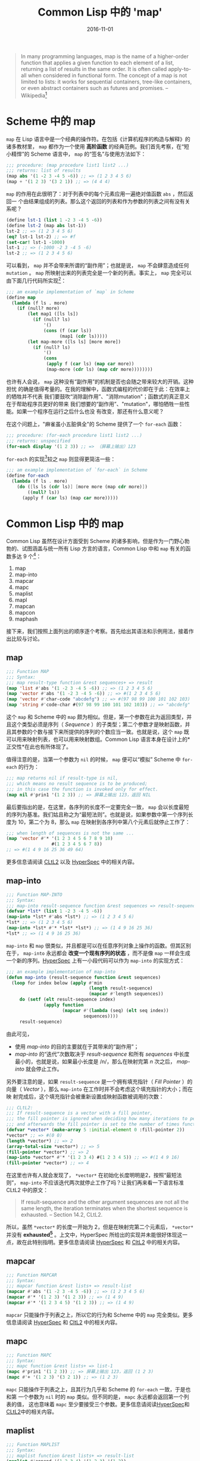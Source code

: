 #+title: Common Lisp 中的 'map'
#+date: 2016-11-01
#+tags: lisp

#+begin_quote
In many programming languages, map is the name of a higher-order function that
applies a given function to each element of a list, returning a list of results
in the same order. It is often called apply-to-all when considered in functional
form. The concept of a map is not limited to lists: it works for sequential
containers, tree-like containers, or even abstract containers such as futures
and promises. -- Wikipedia[fn:1]
#+end_quote

* Scheme 中的 map
:PROPERTIES:
:CUSTOM_ID: scheme-中的-map
:END:
=map= 在 Lisp
语言中是一个经典的操作符。在包括《计算机程序的构造与解释》的诸多教材里， =map=
都作为一个使用 *高阶函数* 的经典范例。我们首先考察，在“短小精悍”的 Scheme
语言中， =map= 的“签名”与使用方法如下：

#+begin_src scheme
;;; procedure: (map procedure list1 list2 ...)
;;; returns: list of results
(map abs '(1 -2 3 -4 5 -6)) ;; => (1 2 3 4 5 6)
(map + '(1 2 3) '(3 2 1)) ;; => (4 4 4)
#+end_src

=map= 的作用在此很明了：对于列表中的每个元素应用一遍绝对值函数 =abs= ，然后返回一
个由结果组成的列表。那么这个返回的列表和作为参数的列表之间有没有关系呢？

#+begin_src scheme
(define lst-1 (list 1 -2 3 -4 5 -6))
(define lst-2 (map abs lst-1))
lst-2 ;; => (1 2 3 4 5 6)
(eq? lst-1 lst-2) ;; => #f
(set-car! lst-1 -1000)
lst-1 ;; => (-1000 -2 3 -4 5 -6)
lst-2 ;; => (1 2 3 4 5 6)
#+end_src

可以看到， =map= 并不会带来所谓的“副作用”；也就是说， =map=
不会肆意造成任何 =mutation= 。 =map=
所映射出来的列表完全是一个新的列表。事实上， =map=
完全可以由下面几行代码所实现[fn:2]：

#+begin_src lisp
;;; am example implementation of `map` in Scheme
(define map
  (lambda (f ls . more)
    (if (null? more)
        (let map1 ([ls ls])
          (if (null? ls)
              '()
              (cons (f (car ls))
                    (map1 (cdr ls)))))
        (let map-more ([ls ls] [more more])
          (if (null? ls)
              '()
              (cons
               (apply f (car ls) (map car more))
               (map-more (cdr ls) (map cdr more))))))))
#+end_src

也许有人会说， =map= 这种没有“副作用”的机制是否也会随之带来较大的开销。这种担忧
的确是值得考量的。在我的理解中，函数式编程的代价即在于此：在效率上的牺牲并不代表
我们要鼓吹“消除副作用”、"消除mutation"；函数式的真正意义在于帮助程序员更好的带来
我们想要的“副作用”、"mutation"，哪怕牺牲一些性能。如果一个程序在运行之后什么也没
有改变，那还有什么意义呢？

在这个问题上，"麻雀虽小五脏俱全"的 Scheme 提供了一个 =for-each= 函数：

#+begin_src scheme
;;; procedure: (for-each procedure list1 list2 ...)
;;; returns: unspecified
(for-each display '(1 2 3)) ;; => （屏幕上输出）123
#+end_src

=for-each= 的实现[fn:3]较之 =map= 则显得更简洁一些：

#+begin_src scheme
;;; am example implementation of `for-each` in Scheme
(define for-each
  (lambda (f ls . more)
    (do ([ls ls (cdr ls)] [more more (map cdr more)])
        ((null? ls))
      (apply f (car ls) (map car more)))))
#+end_src

* Common Lisp 中的 map
:PROPERTIES:
:CUSTOM_ID: common-lisp-中的-map
:END:
Common Lisp 虽然在设计方面受到 Scheme
的诸多影响，但是作为一门野心勃勃的、试图涵盖与统一所有 Lisp
方言的语言，Common Lisp 中和 =map= 有关的函数多达 9 个[fn:4]：

1. map
2. map-into
3. mapcar
4. mapc
5. maplist
6. mapl
7. mapcan
8. mapcon
9. maphash

接下来，我们按照上面列出的顺序逐个考察。首先给出其语法和示例用法，接着作出比较与讨论。

** map
:PROPERTIES:
:CUSTOM_ID: map
:END:
#+begin_src lisp
;;; Function MAP
;;; Syntax:
;;; map result-type function &rest sequences+ => result
(map 'list #'abs '(1 -2 3 -4 5 -6)) ;; => (1 2 3 4 5 6)
(map 'vector #'abs '(1 -2 3 -4 5 -6)) ;; => #(1 2 3 4 5 6)
(map 'vector #'char-code "abcdefg") ;; => #(97 98 99 100 101 102 103)
(map 'string #'code-char #(97 98 99 100 101 102 103)) ;; => "abcdefg"
#+end_src

这个 =map= 和 Scheme 中的 =map=
颇为相似。但是，第一个参数在此为返回类型，并且这个类型必须是序列（ /Sequence/ ）的子类型；第二个参数才是映射函数，并且其参数的个数与接下来所提供的序列的个数应当一致。也就是说，这个
=map= 既可以用来映射列表，也可以用来映射数组。Common Lisp
语言本身在设计上的*正交性*在此也有所体现了。

值得注意的是，当第一个参数为 =nil= 的时候， =map= 便可以“模拟” Scheme 中
=for-each= 的行为：

#+begin_src lisp
;;; map returns nil if result-type is nil,
;;; which means no result sequence is to be produced;
;;; in this case the function is invoked only for effect.
(map nil #'prin1 '(1 2 3)) ;; => 屏幕上输出 123，返回 NIL
#+end_src

最后要指出的是，在这里，各序列的长度不一定要完全一致， =map=
会以长度最短的序列为基准。我们姑且称之为“最短法则”。也就是说，如果参数中第一个序列长度为
10，第二个为 8，那么 =map= 在映射到各序列中第八个元素后就停止工作了：

#+begin_src lisp
;;; when length of sequences is not the same ...
(map 'vector #'* '(1 2 3 4 5 6 7 8 9 10)
                 #(1 2 3 4 5 6 7 8))
;; => #(1 4 9 16 25 36 49 64)
#+end_src

更多信息请阅读
[[http://www.cs.cmu.edu/Groups/AI/html/cltl/clm/node143.html#SECTION001820000000000000000][CLtL2]]
以及
[[http://www.lispworks.com/documentation/HyperSpec/Body/f_map.htm#map][HyperSpec]]
中的相关内容。

** map-into
:PROPERTIES:
:CUSTOM_ID: map-into
:END:
#+begin_src lisp
;;; Function MAP-INTO
;;; Syntax:
;;; map-into result-sequence function &rest sequences => result-sequence
(defvar *lst* (list 1 -2 3 -4 5 -6))
(map-into *lst* #'abs *lst*) ;; => (1 2 3 4 5 6)
*lst* ;; => (1 2 3 4 5 6)
(map-into *lst* #'* *lst* *lst*) ;; => (1 4 9 16 25 36)
*lst* ;; => (1 4 9 16 25 36)
#+end_src

=map-into= 和 =map=
很类似，并且都是可以在任意序列对象上操作的函数。但其区别在于， =map-into=
永远都会 *改变一个现有序列的状态* ，而不是像 =map=
一样会生成一个新的序列。[[http://www.lispworks.com/documentation/HyperSpec/Body/f_map_in.htm#map-into][HyperSpec]]
上有一小段代码可以作为 =map-into= 的实现方式：

#+begin_src lisp
;;; an example implementation of map-into
(defun map-into (result-sequence function &rest sequences)
  (loop for index below (apply #'min
                               (length result-sequence)
                               (mapcar #'length sequences))
     do (setf (elt result-sequence index)
              (apply function
                     (mapcar #'(lambda (seq) (elt seq index))
                             sequences))))
     result-sequence)
#+end_src

由此可见，

- 使用 /map-into/ 的目的主要就在于其带来的“副作用”；
- /map-into/ 的“迭代”次数取决于 /result-sequence/ 和所有 /sequences/
  中长度最小的，也就是说，如果最小长度是 /n/，那么在映射完第 /n/
  次之后， /map-into/ 就会停止工作。

另外要注意的是，如果 =result-sequence= 是一个拥有填充指针（ /Fill Pointer/ ）的
向量（ /Vector/ ），那么 =map-into= 在工作时并不会考虑这个填充指针的大小；而在映
射完成后，这个填充指针会被重新设置成映射函数被调用的次数：

#+begin_src lisp
;;; CLtL2:
;;; If result-sequence is a vector with a fill pointer,
;;; the fill pointer is ignored when deciding how many iterations to perform,
;;; and afterwards the fill pointer is set to the number of times function was applied.
(defvar *vector* (make-array 5 :initial-element 0 :fill-pointer 2))
*vector* ;; => #(0 0)
(length *vector*) ;; => 2
(array-total-size *vector*) ;; => 5
(fill-pointer *vector*) ;; => 2
(map-into *vector* #'* '(1 2 3 4) #(1 2 3 4 5)) ;; => #(1 4 9 16)
(fill-pointer *vector*) ;; => 4
#+end_src

在这里也许有人就会发现了， =*vector*= 在初始化长度明明是2，按照“最短法则”，
=map-into= 不应该迭代两次就停止工作了吗？让我们再来看一下语言标准CLtL2 中的原文：

#+begin_quote
If result-sequence and the other argument sequences are not all the same
length, the iteration terminates when the shortest sequence is
exhausted. -- Section 14.2, CLtL2.

#+end_quote

所以，虽然 =*vector*= 的长度一开始为
2，但是在映射完第二个元素后， =*vector*= 并没有
*exhausted[fn:5]* 。上文中，HyperSpec
所给出的实现并未能很好体现这一点，故在此特别指明。更多信息请阅读
[[http://www.lispworks.com/documentation/HyperSpec/Body/f_map_in.htm#map-into][HyperSpec]]
和
[[http://www.cs.cmu.edu/Groups/AI/html/cltl/clm/node143.html#SECTION001820000000000000000][CltL2]]
中的相关内容。

** mapcar
:PROPERTIES:
:CUSTOM_ID: mapcar
:END:
#+begin_src lisp
;;; Function MAPCAR
;;; Syntax:
;;; mapcar function &rest lists+ => result-list
(mapcar #'abs '(1 -2 3 -4 5 -6)) ;; => (1 2 3 4 5 6)
(mapcar #'* '(1 2 3) '(1 2 3)) ;; => (1 4 9)
(mapcar #'* '(1 2 3 4 5) '(1 2 3)) ;; => (1 4 9)
#+end_src

=mapcar= 只能操作于列表之上，所以它的行为和 Scheme 中的 =map=
完全类似。更多信息请阅读
[[http://www.lispworks.com/documentation/HyperSpec/Body/f_mapc_.htm#mapcar][HyperSpec]]
和
[[http://www.cs.cmu.edu/Groups/AI/html/cltl/clm/node143.html#SECTION001820000000000000000][CltL2]]
中的相关内容。

** mapc
:PROPERTIES:
:CUSTOM_ID: mapc
:END:
#+begin_src lisp
;;; Function MAPC
;;; Syntax:
;;; mapc function &rest lists+ => list-1
(mapc #'prin1 '(1 2 3)) ;; => 屏幕上输出 123，返回 (1 2 3)
(mapc #'+ '(1 2 3) '(3 2 1)) ;; => (1 2 3)
#+end_src

=mapc= 只能操作于列表之上，且其行为几乎和 Scheme 的 =for-each= 一致，于是也和第
一个参数为 =nil= 时的 =map= 类似。但不同的是， =mapc= 永远都会返回第一个列表的值，
这也意味着 =mapc= 至少要接受三个参数。更多信息请阅读[[http://www.lispworks.com/documentation/HyperSpec/Body/f_mapc_.htm#mapc][HyperSpec]]和[[http://www.cs.cmu.edu/Groups/AI/html/cltl/clm/node90.html#SECTION001184000000000000000][CLtL2]]中的相关内容。

** maplist
:PROPERTIES:
:CUSTOM_ID: maplist
:END:
#+begin_src lisp
;;; Function MAPLIST
;;; Syntax:
;;; maplist function &rest lists+ => result-list
(maplist #'append '(1 2 3 4) '(1 2 3) '(1 2))
;; => ((1 2 3 4 1 2 3 1 2) (2 3 4 2 3 2))
#+end_src

=maplist= 只能操作于列表，理解它的关键在于，每一次映射函数得到的参数先是列表（们）
本身，接着是列表（们）的 =cdr= ，再接着是列表（们） =cdr= 的 =cdr= ，直至在列表
（们）碰到第一个 =nil= 后 =maplist= 停止工作。在此，我们不妨拥 Scheme 来做一个演
示：

#+begin_src lisp
;;; an example implementation of maplist in Scheme(define maplist(lambda (f lst . more)(if (null? more)(let map1 ([lst lst])(if (null? lst)'()(cons (f lst)(map1 (cdr lst)))))(let map-more ([lst lst][more more])(if (null? lst)'()(if (member '() more)'()(cons (apply f lst more)(map-more (cdr lst) (map cdr more)))))))))
#+end_src

更多信息请阅读
[[http://www.lispworks.com/documentation/HyperSpec/Body/f_mapc_.htm#maplist][HyperSpec]]
和
[[http://www.cs.cmu.edu/Groups/AI/html/cltl/clm/node90.html#SECTION001184000000000000000][CLtL2]]
中的相关内容。

** mapl
:PROPERTIES:
:CUSTOM_ID: mapl
:END:
#+begin_src lisp
;;; Function MAPL
;;; Syntax:
;;; mapl function &rest lists+ => list-1
(defvar *lst* nil)
(mapl #'(lambda (x) (push x *lst*)) '(1 2 3 4)) ;; => (1 2 3 4)
*lst* ;; => ((4) (3 4) (2 3 4) (1 2 3 4))
#+end_src

=mapl= 只能操作于列表之上，其行为和 =maplist= 类似，但是 =mapl=
并不会把每次的映射结果收集到一个新列表里，反而只会返回参数 =lists=
中的第一个列表。可以猜到的是，这个函数是为“副作用”而准备的。更多信息请阅读
[[http://www.lispworks.com/documentation/HyperSpec/Body/f_mapc_.htm#mapl][HyperSpec]]
和
[[http://www.cs.cmu.edu/Groups/AI/html/cltl/clm/node90.html#SECTION001184000000000000000][CLtL2]]
中的相关内容。

** mapcan
:PROPERTIES:
:CUSTOM_ID: mapcan
:END:
#+begin_src lisp
;;; Function MAPCAN
;;; Syntax:
;;; mapcan function &rest lists+ => concatenated-results
(mapcan #'(lambda (x) (and (numberp x) (list x)))
        '(a 1 b c 3 4 d 5))
;;; => (1 3 4 5)
(mapcar #'(lambda (x) (and (numberp x) (list x)))
        '(a 1 b c 3 4 d 5))
;;; => (NIL (1) NIL NIL (3) (4) NIL (5))
(apply #'nconc '(NIL (1) NIL NIL (3) (4) NIL (5))) ;; => (1 3 4 5)
#+end_src

=mapcan= 只能操作于列表之上。简单来说， =mapcan= 是把 =mapcar=
的结果应用于 =nconc= 后的返回值：

#+begin_src lisp
(defun mapcan (function list &rest more-lists)
  (apply #'nconc
         (apply #'mapcar function list more-lists)))
#+end_src

由于使用了 =nconc= 函数， =mapcan= 也随之带来了副作用。更多信息请阅读
[[http://www.lispworks.com/documentation/HyperSpec/Body/f_mapc_.htm#mapcan][HyperSpec]]
和
[[http://www.cs.cmu.edu/Groups/AI/html/cltl/clm/node90.html#SECTION001184000000000000000][CLtL2]]
中的相关内容。

** mapcon
:PROPERTIES:
:CUSTOM_ID: mapcon
:END:
#+begin_src lisp
;;; Function MAPCON
;;; Syntax:
;;; mapcon function &rest lists+ => concatenated-results
(mapcon #'list (list 1 2 3 4))
;; => ((1 2 3 4) (2 3 4) (3 4) (4))
#+end_src

=mapcon= 同样也只能操作于列表之上，类似的， =mapcan= 是把 =maplist=
的结果应用于 =nconc= 后的返回值：

#+begin_src lisp
(defun mapcon (function list &rest more-lists)
  (apply #'nconc
         (apply #'maplist list more-lists)))
#+end_src

同样的，由于使用了 =nconc= 函数， =mapcon=
也随之带来了副作用。更多信息请阅读
[[http://www.lispworks.com/documentation/HyperSpec/Body/f_mapc_.htm#mapcon][HyperSpec]]
和
[[http://www.cs.cmu.edu/Groups/AI/html/cltl/clm/node90.html#SECTION001184000000000000000][CLtL2]]
中的相关内容。

** maphash
:PROPERTIES:
:CUSTOM_ID: maphash
:END:
#+begin_src lisp
;;; Function MAPHASH
;;; Syntax:
;;; maphash function hash-table => nil
(defvar *lst* '(a b c d e f g))
(defvar *table* (make-hash-table))
(dolist (sym *lst*)
  (setf (gethash sym *table*) (symbol-name sym)))
(maphash #'(lambda (k v) (format t "~A => ~S~%" k v))
         *table*)
;;; 屏幕输出：
;;; A => "A"
;;; B => "B"
;;; C => "C"
;;; D => "D"
;;; E => "E"
;;; F => "F"
;;; G => "G"
;;; 返回： NIL
#+end_src

=maphash= 是专门用来操作哈希表的函数。其第一个参数必定为一个双参函数，在每一次映
射中，这个函数接受一对键值，并完成一次映射。对于这个映射函数所带来的潜在的副作用，
语言规范中特别强调：

#+begin_quote
If entries are added to or deleted from the hash table while a maphash
is in progress, the results are unpredictable, with one exception: if
the function calls remhash to remove the entry currently being processed
by the function, or performs a setf of gethash on that entry to change
the associated value, then those operations will have the intended
effect. For example:

;;; Alter every entry in MY-HASH-TABLE, replacing the value with
;;; its square root. Entries with negative values are
removed.
(maphash #'(lambda (key val)
            (if (minusp val)
                (remhash key my-hash-table)
                (setf (gethash key my-hash-table) (sqrt val))))
         my-hash-table)

-- Section 16.1, CLtL2
#+end_quote

也就是说，移除一对键值，或者修改当前键所对应的值是可以的，而其他的行为则就是未规
范的了。值得一提的是，其实对于哈希表的迭代，Common Lisp 提供了更通用的
=with-hash-table-iterator= ，以至于 =maphash= 其实可以基于它来实现：

#+begin_src lisp
;;; Macro WITH-HASH-TABLE-ITERATOR
;;; Syntax:
;;; with-hash-table-iterator (name hash-table) declaration* form* => result*
(defun maphash (function hash-table)
  (with-hash-table-iterator (next-entry hash-table)
    (loop (multiple-value-bind (more key value) (next-entry)
            (unless more (return nil))
            (funcall function key value)))))
#+end_src

更多相关信息请阅读
[[http://www.lispworks.com/documentation/HyperSpec/Body/f_maphas.htm#maphash][HyperSpec]]
和 [[http://www.cs.cmu.edu/Groups/AI/html/cltl/clm/node155.html][CLtL2]]
中的相关内容。

* 总结
:PROPERTIES:
:CUSTOM_ID: 总结
:END:
下面，我们从两个维度来观察这 9 个函数，并以此收结束本文。

** 操作对象
:PROPERTIES:
:CUSTOM_ID: 操作对象
:END:
| 操作对象 | 函数名                                        |
|--------+---------------------------------------------|
| 哈希表   | maphash                                     |
| 列表    | mapcar, maplist, mapc, mapl, mapcan, mapcon |
| 序列    | map, map-into                               |

请注意，"列表"是“序列”的子类型，因此 =map= 与 =map-into=
具有更高的通用性（/General/）。

** 副作用
:PROPERTIES:
:CUSTOM_ID: 副作用
:END:
*首先需要说明，这里的“副作用”指的是这个函数到底是为了得到返回值，还是为了带来“副
作用”。* 换句话说，映射函数 =function= 可以尽管带来 =mutation= ，但那极有可能是
一种不良的编码风格；可在使用例如 =mapc= 的函数时，如果映射函数不带有任何“副作用”，
那么它只会返回一个和参数一模一样的列表，这样的意义何在呢？

| 函数名     | 注解                                                  |
|----------+------------------------------------------------------|
| map      | 当第一个参数为 nil 时，可以认为目的是带来“副作用”             |
| map-into | 总是会修改一个现有序列的状态，有副作用                       |
| mapcar   | 无副作用                                               |
| mapc     | 类似 Scheme 中的 for-each，有副作用                      |
| maplist  | 无副作用                                               |
| mapl     | 原因类似 mapc，有副作用                                  |
| mapcan   | 可视为 mapcar 的延展，我们更想得到返回值，故认为无副作用[fn:7] |
| mapcon   | 可视为 maplist 的延展，我们更想得到返回值，故认为无副作用      |
| maphash  | 语言标准中只规范了两种可行的副作用，在此不特地做区分            |

所以，我的个人结论是：

| 区分              | 函数名                                                       |
| 为了带来副作用的函数 | mapc, mapl, map-into, 以及第一个参数为 nil 的 map              |
| 无副作用的函数      | mapcar, maplist, mapcan, mapcon, 以及第一个参数不为 nil 的 map |
| 只能带来特定的副作用 | maphash                                                    |

之所以要以“目的”来对“副作用”的含义进行说明，是希望在此能帮助读者更好的理解这些
=map=
操作符，理解语言设计者的用意。虽说“仁者见仁，智者见智”，但是我们还是希望在
Common Lisp
的编码风格上有着一定的规范，尤其是建议不要乱用、滥用这些操作符到不恰当的地方。

[fn:1] 参见 Wikipedia,
       [[https://en.wikipedia.org/wiki/Map_(higher-order_function)]]

[fn:2] 参见[[http://www.scheme.com/tspl4/control.html#./control:h5][Section
       5.5]] Mapping and Folding, The Scheme Programming Language 4th
       Edition, R. Kent Dybvig.

[fn:3] 同样参见[[http://www.scheme.com/tspl4/control.html#./control:h5][Section
       5.5]] Mapping and Folding, The Scheme Programming Language 4th
       Edition, R. Kent Dybvig.

[fn:4] 这样的说法不算很严谨。毕竟，Scheme 中的 =map=
       只能操作列表，而这里列出的这9个则能操作包括列表、数组，甚至哈希表。所以，这里“有关”的含义仅仅是名字里或者概念上和
       =map= "有关"。

[fn:5] 尽管如此，关于什么才是 *exhausted*，CLtL2
       并没有做出定义。想在这个问题上探个究竟的朋友请参考 SBCL
       中的[[https://github.com/sbcl/sbcl/blob/master/src/code/seq.lisp#L1270][相关代码]]，此处不做展开了。

[fn:6] 基于上文对“副作用”的界定，这样的区分是有道理的。但是仍需注意的是，=mapcan=
       以及接下来的 =mapcon= 都使用了破坏性函数 =nconc=，所以 =mapcan=
       与 =mapcon= 也是有破坏性的。引用 CLtL2 中的话来说就是：/"Remember
       that nconc is a destructive operation, and therefore so are
       mapcan and mapcon; the lists returned by the function are altered
       in order to concatenate them."/

[fn:7] 基于上文对“副作用”的界定，这样的区分是有道理的。但是仍需注意的是，
       =mapcan= 以及接下来的 =mapcon= 都使用了破坏性函数 =nconc= ，所以 =mapcan= 与
       =mapcon= 也是有破坏性的。引用 CLtL2 中的话来说就是： "Remember that
       nconc is a destructive operation, and therefore so are mapcan and mapcon;
       the lists returned by the function are altered in order to concatenate
       them."
